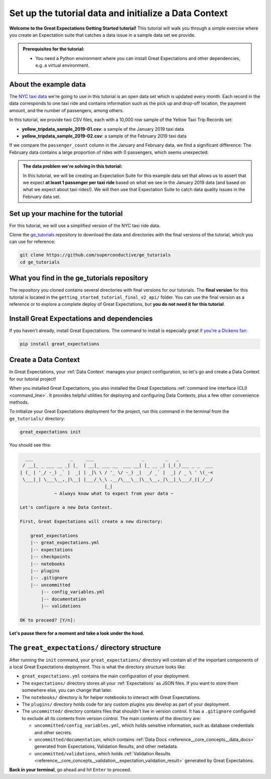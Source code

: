.. _tutorials__getting_started__initialize_a_data_context:

Set up the tutorial data and initialize a Data Context
======================================================

**Welcome to the Great Expectations Getting Started tutorial!** This tutorial will walk you through a simple exercise where you create an Expectation suite that catches a data issue in a sample data set we provide.

.. admonition:: Prerequisites for the tutorial:

  - You need a Python environment where you can install Great Expectations and other dependencies, e.g. a virtual environment.

About the example data
-----------------------------------------------

The `NYC taxi data <https://www1.nyc.gov/site/tlc/about/tlc-trip-record-data.page>`_ we're going to use in this tutorial is an open data set which is updated every month. Each record in the data corresponds to one taxi ride and contains information such as the pick up and drop-off location, the payment amount, and the number of passengers, among others.

In this tutorial, we provide two CSV files, each with a 10,000 row sample of the Yellow Taxi Trip Records set:

* **yellow_tripdata_sample_2019-01.csv**: a sample of the January 2019 taxi data
* **yellow_tripdata_sample_2019-02.csv**: a sample of the February 2019 taxi data

If we compare the ``passenger_count`` column in the January and February data, we find a significant difference: The February data contains a large proportion of rides with 0 passengers, which seems unexpected:

.. figure:: /images/data_diff.png

.. admonition:: The data problem we're solving in this tutorial:

    In this tutorial, we will be creating an Expectation Suite for this example data set that allows us to assert that we expect **at least 1 passenger per taxi ride** based on what we see in the January 2019 data (and based on what we expect about taxi rides!). We will then use that Expectation Suite to catch data quality issues in the February data set.


Set up your machine for the tutorial
------------------------------------------

For this tutorial, we will use a simplified version of the NYC taxi ride data.

Clone the `ge_tutorials <https://github.com/superconductive/ge_tutorials>`_ repository to download the data and directories with the final versions of the tutorial, which you can use for reference:

.. code-block:: bash

   git clone https://github.com/superconductive/ge_tutorials
   cd ge_tutorials
   

What you find in the ge_tutorials repository
---------------------------------------------

The repository you cloned contains several directories with final versions for our tutorials. The **final version** for this tutorial is located in the ``getting_started_tutorial_final_v2_api/`` folder. You can use the final version as a reference or to explore a complete deploy of Great Expectations, but **you do not need it for this tutorial**.



Install Great Expectations and dependencies
-----------------------------------------------

If you haven't already, install Great Expectations. The command to install is especially great `if you're a Dickens fan <https://great-expectations-web-assets.s3.us-east-2.amazonaws.com/pip_install_great_expectations.png>`_:


.. code-block:: bash

    pip install great_expectations


Create a Data Context
-----------------------------------------------

In Great Expectations, your :ref:`Data Context` manages your project configuration, so let's go and create a Data Context for our tutorial project!

When you installed Great Expectations, you also installed the Great Expectations :ref:`command line interface (CLI) <command_line>`. It provides helpful utilities for deploying and configuring Data Contexts, plus a few other convenience methods.

To initialize your Great Expectations deployment for the project, run this command in the terminal from the ``ge_tutorials/`` directory:

.. code-block:: bash

    great_expectations init


You should see this:

.. code-block::

      ___              _     ___                  _        _   _
     / __|_ _ ___ __ _| |_  | __|_ ___ __  ___ __| |_ __ _| |_(_)___ _ _  ___
    | (_ | '_/ -_) _` |  _| | _|\ \ / '_ \/ -_) _|  _/ _` |  _| / _ \ ' \(_-<
     \___|_| \___\__,_|\__| |___/_\_\ .__/\___\__|\__\__,_|\__|_\___/_||_/__/
                                    |_|
                 ~ Always know what to expect from your data ~

    Let's configure a new Data Context.

    First, Great Expectations will create a new directory:

        great_expectations
        |-- great_expectations.yml
        |-- expectations
        |-- checkpoints
        |-- notebooks
        |-- plugins
        |-- .gitignore
        |-- uncommitted
            |-- config_variables.yml
            |-- documentation
            |-- validations

    OK to proceed? [Y/n]: 

**Let's pause there for a moment and take a look under the hood.**

The ``great_expectations/`` directory structure
-----------------------------------------------

After running the ``init`` command, your ``great_expectations/`` directory will contain all of the important components of a local Great Expectations deployment. This is what the directory structure looks like:


* ``great_expectations.yml`` contains the main configuration of your deployment.
* The ``expectations/`` directory stores all your :ref:`Expectations` as JSON files. If you want to store them somewhere else, you can change that later.
* The ``notebooks/`` directory is for helper notebooks to interact with Great Expectations.
* The ``plugins/`` directory holds code for any custom plugins you develop as part of your deployment.
* The ``uncommitted/`` directory contains files that shouldn't live in version control. It has a ``.gitignore`` configured to exclude all its contents from version control. The main contents of the directory are:

  * ``uncommitted/config_variables.yml``, which holds sensitive information, such as database credentials and other secrets.
  * ``uncommitted/documentation``, which contains :ref:`Data Docs <reference__core_concepts__data_docs>` generated from Expectations, Validation Results, and other metadata.
  * ``uncommitted/validations``, which holds :ref:`Validation Results <reference__core_concepts__validation__expectation_validation_result>` generated by Great Expectations.

**Back in your terminal**, go ahead and hit ``Enter`` to proceed.
